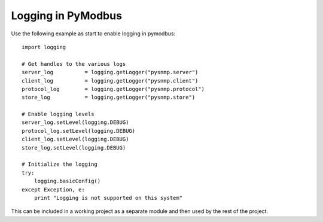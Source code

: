 ===================
Logging in PyModbus
===================

Use the following example as start to enable logging in pymodbus::

    import logging
    
    # Get handles to the various logs
    server_log		= logging.getLogger("pysnmp.server")
    client_log		= logging.getLogger("pysnmp.client")
    protocol_log	= logging.getLogger("pysnmp.protocol")
    store_log		= logging.getLogger("pysnmp.store")

    # Enable logging levels
    server_log.setLevel(logging.DEBUG)
    protocol_log.setLevel(logging.DEBUG)
    client_log.setLevel(logging.DEBUG)
    store_log.setLevel(logging.DEBUG)
    
    # Initialize the logging
    try:
    	logging.basicConfig()
    except Exception, e:
    	print "Logging is not supported on this system"

This can be included in a working project as a separate module
and then used by the rest of the project.
